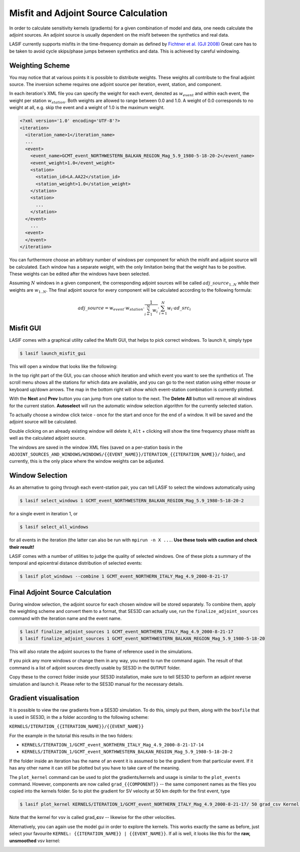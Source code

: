 .. centered:: Last updated on *June 19th 2016*.

Misfit and Adjoint Source Calculation
-------------------------------------

In order to calculate sensitivity kernels (gradients) for a given combination
of  model and data, one needs calculate the adjoint sources. An adjoint source
is usually dependent on the misfit between the synthetics and real data.

LASIF currently supports misfits in the time-frequency domain as defined by
`Fichtner et al. (GJI 2008)
<https://doi.org/10.1111/j.1365-246X.2008.03923.x>`_ Great care has to be taken
to avoid cycle skips/phase jumps between synthetics and data. This is achieved
by careful windowing.

Weighting Scheme
^^^^^^^^^^^^^^^^

You may notice that at various points it is possible to
distribute weights. These weights all contribute to the final adjoint source.
The inversion scheme requires one adjoint source per iteration, event, station,
and component.

In each iteration's XML file you can specify the weight for each event, denoted
as :math:`w_{event}` and within each event, the weight per station
:math:`w_{station}`. Both weights are allowed to range between
0.0 and 1.0. A weight of 0.0 corresponds to no weight at all, e.g. skip the
event and a weight of 1.0 is the maximum weight.

.. Within each event, it is possible to assign a weight :math:`w_{station}` to
.. each separate station. The station weights can also range from
.. 0.0 to 1.0 and follow the same logic as the event weights, also editable in
.. the iteration XML file.

.. code-block:: xml

    <?xml version='1.0' encoding='UTF-8'?>
    <iteration>
      <iteration_name>1</iteration_name>
      ...
      <event>
        <event_name>GCMT_event_NORTHWESTERN_BALKAN_REGION_Mag_5.9_1980-5-18-20-2</event_name>
        <event_weight>1.0</event_weight>
        <station>
          <station_id>LA.AA22</station_id>
          <station_weight>1.0</station_weight>
        </station>
        <station>
          ...
        </station>
      </event>
        ...
      <event>
      </event>
    </iteration>

You can furthermore choose an arbitrary number of windows per component for
which the misfit and adjoint source will be calculated. Each window has a
separate weight, with the only limitation being that the weight has to be
positive. These weights can be edited after the windows have been selected.

Assuming :math:`N` windows in a given component, the corresponding
adjoint sources will be called :math:`adj\_source_{1..N}` while their
weights are :math:`w_{1..N}`. The final adjoint source for every component
will be calculated according to the following formula:

.. math::

   adj\_source = w_{event} \cdot w_{station} \cdot \frac{1}{\sum_{i=1}^N w_i} \cdot \sum_{i=1}^N w_i \cdot ad\_src_i

Misfit GUI
^^^^^^^^^^

LASIF comes with a graphical utility called the Misfit GUI, that helps to pick
correct windows. To launch it, simply type

.. code-block:: bash

    $ lasif launch_misfit_gui


This will open a window that looks like the following:

.. image:: ../images/misfit_gui.screenshot.2016-06-14.png
    :width: 90%
    :align: center

In the top right part of the GUI, you can choose which iteration and which
event you want to see the synthetics of. The scroll menu shows all the stations
for which data are available, and you can go to the next station using either
mouse or keyboard up/down arrows. The map in the bottom right will show which
event-station combination is currently plotted.

With the **Next** and **Prev** button you can jump from one station to the
next. The **Delete All** button will remove all windows for the current
station. **Autoselect** will run the automatic window selection algorithm for
the currently selected station.

To actually choose a window click twice - once for the start and once for the
end of a window. It will be saved and the adjoint source will be calculated.

Double clicking on an already existing window will delete it, ``Alt`` +
clicking will show the time frequency phase misfit as well as the calculated
adjoint source.

The windows are saved in the window XML files (saved on a
per-station basis in the
``ADJOINT_SOURCES_AND_WINDOWS/WINDOWS/{{EVENT_NAME}}/ITERATION_{{ITERATION_NAME}}/`` folder), and currently, this is the only place where the window
weights can be adjusted.


Window Selection
^^^^^^^^^^^^^^^^

As an alternative to going through each event-station pair, you can tell LASIF
to select the windows automatically using

.. code-block:: bash

   $ lasif select_windows 1 GCMT_event_NORTHWESTERN_BALKAN_REGION_Mag_5.9_1980-5-18-20-2

for a single event in iteration 1, or

.. code-block:: bash

   $ lasif select_all_windows

for all events in the iteration (the latter can also be run with ``mpirun -n X
...``. **Use these tools with caution and check their result!**


LASIF comes with a number of utilities to judge the quality of selected
windows. One of these plots a summary of the temporal and epicentral distance
distribution of selected events:

.. code-block:: bash

    $ lasif plot_windows --combine 1 GCMT_event_NORTHERN_ITALY_Mag_4.9_2000-8-21-17

.. image:: ../images/combined_selected_windows.png
    :width: 90%
    :align: center

Final Adjoint Source Calculation
^^^^^^^^^^^^^^^^^^^^^^^^^^^^^^^^

During window selection, the adjoint source for each chosen window will be
stored separately. To combine them, apply the weighting scheme and convert them
to a format, that SES3D can actually use, run the ``finalize_adjoint_sources``
command with the iteration name and the event name.

.. code-block:: bash

    $ lasif finalize_adjoint_sources 1 GCMT_event_NORTHERN_ITALY_Mag_4.9_2000-8-21-17
    $ lasif finalize_adjoint_sources 1 GCMT_event_NORTHWESTERN_BALKAN_REGION_Mag_5.9_1980-5-18-20

This will also rotate the adjoint sources to the frame of reference used in the
simulations.

If you pick any more windows or change them in any way, you need to run the
command again. The result of that command is a list of adjoint sources directly
usable by SES3D in the ``OUTPUT`` folder.

Copy these to the correct folder inside your SES3D installation, make sure to
tell SES3D to perform an adjoint reverse simulation and launch it. Please refer
to the SES3D manual for the necessary details.

Gradient visualisation
^^^^^^^^^^^^^^^^^^^^^^

It is possible to view the raw gradients from a SES3D simulation.  To do this,
simply put them, along with the ``boxfile`` that is used in SES3D, in the a
folder according to the following scheme:

``KERNELS/ITERATION_{{ITERATION_NAME}}/{{EVENT_NAME}}``

For the example in the tutorial this results in the two folders:

*  ``KERNELS/ITERATION_1/GCMT_event_NORTHERN_ITALY_Mag_4.9_2000-8-21-17-14``
*  ``KERNELS/ITERATION_1/GCMT_event_NORTHWESTERN_BALKAN_REGION_Mag_5.9_1980-5-18-20-2``

If the folder inside an iteration has the name of an event it is assumed to be
the gradient from that particular event. If it has any other name it can still
be plotted but you have to take care of the meaning.

The ``plot_kernel`` command can be used to plot the gradients/kernels and
usage is similar to the ``plot_events`` command. However, components are now
called ``grad_{{COMPONENT}}`` -- the same component names as the files
you copied into the kernels folder. So to plot the gradient for SV velocity
at 50 km depth for the first event, type

.. code-block:: bash

    $ lasif plot_kernel KERNELS/ITERATION_1/GCMT_event_NORTHERN_ITALY_Mag_4.9_2000-8-21-17/ 50 grad_csv Kernel.050km.vsv.png

Note that the kernel for vsv is called grad\_\ **c**\ sv -- likewise for the
other velocities.

Alternatively, you can again use the model gui in order to explore the
kernels. This works exactly the same as before, just select your favourite
``KERNEL: {{ITERATION_NAME}} | {{EVENT_NAME}}``. If all is well, it looks
like this for the **raw, unsmoothed** vsv kernel:

.. image:: ../images/model_gui_KERNEL.screenshot.2016-06-16.png
    :width: 90%
    :align: center
